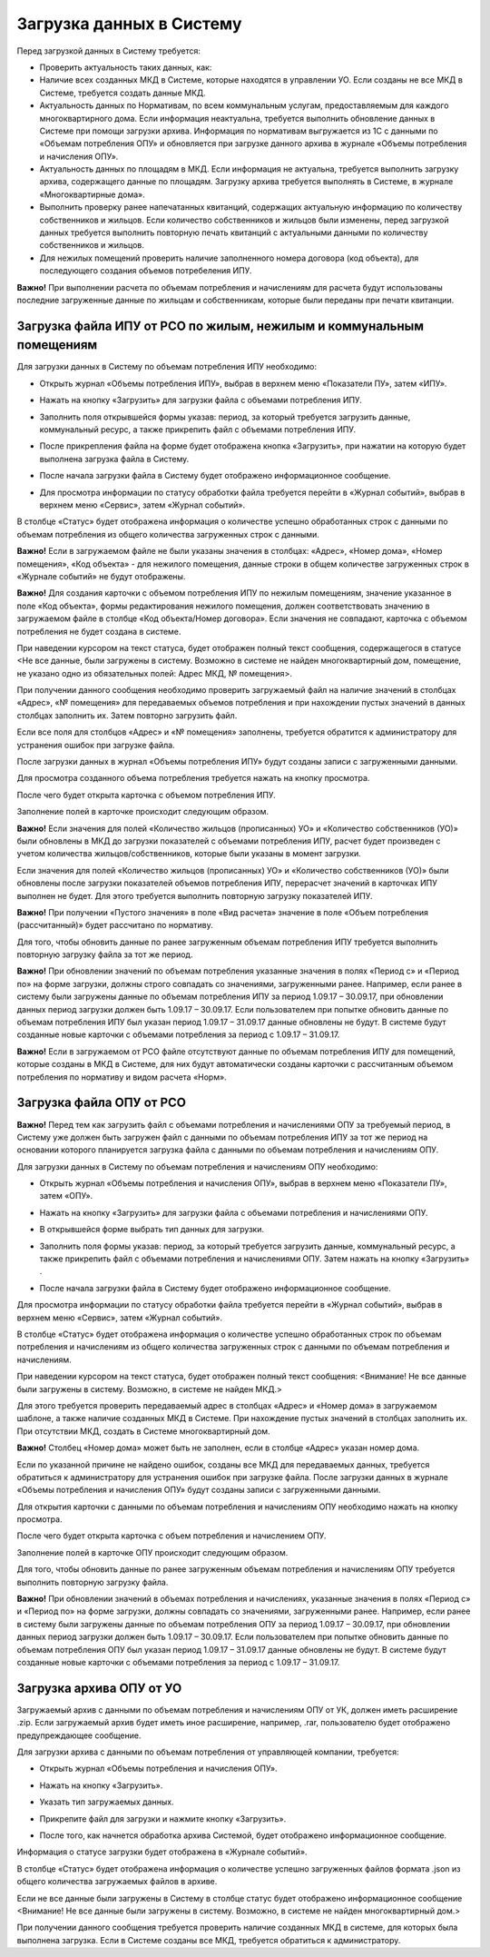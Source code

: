 Загрузка данных в Систему
-------------------------

Перед загрузкой данных в Систему требуется:

-	Проверить актуальность таких данных, как:
-	Наличие всех созданных МКД в Системе, которые находятся в управлении УО. Если созданы не все МКД в Системе, требуется создать данные МКД.
-	Актуальность данных по Нормативам, по всем коммунальным услугам, предоставляемым для каждого многоквартирного дома. Если информация неактуальна, требуется выполнить обновление данных в Системе при помощи загрузки архива. Информация по нормативам выгружается из 1С с данными по «Объемам потребления ОПУ» и обновляется при загрузке данного архива в журнале «Объемы потребления и начисления ОПУ».
-	Актуальность данных по площадям в МКД. Если информация не актуальна, требуется выполнить загрузку архива, содержащего данные по площадям. Загрузку архива требуется выполнять в Системе, в журнале «Многоквартирные дома».
-	Выполнить проверку ранее напечатанных квитанций, содержащих актуальную информацию по количеству собственников и жильцов. Если количество собственников и жильцов были изменены, перед загрузкой данных требуется выполнить повторную печать квитанций с актуальными данными по количеству собственников и жильцов.
-	Для нежилых помещений проверить наличие заполненного номера договора (код объекта), для последующего создания объемов потребеления ИПУ.


**Важно!** При выполнении расчета по объемам потребления и начислениям для расчета будут использованы последние загруженные данные по жильцам и собственникам, которые были переданы при печати квитанции.

Загрузка файла ИПУ от РСО по жилым, нежилым и коммунальным помещениям
~~~~~~~~~~~~~~~~~~~~~~~~~~~~~~~~~~~~~~~~~~~~~~~~~~~~~~~~~~~~

Для загрузки данных в Систему по объемам потребления ИПУ необходимо:

-	Открыть журнал «Объемы потребления ИПУ», выбрав в верхнем меню «Показатели ПУ», затем «ИПУ».

.. image:: ../_images/06-indicators-pu/18.png
 
-	Нажать на кнопку «Загрузить» для загрузки файла с объемами потребления ИПУ.

.. image:: ../_images/06-indicators-pu/19.png

-	Заполнить поля открывшейся формы указав: период, за который требуется загрузить данные, коммунальный ресурс, а также прикрепить файл с объемами потребления ИПУ.

.. image:: ../_images/06-indicators-pu/20.png

-	После прикрепления файла на форме будет отображена кнопка «Загрузить», при нажатии на которую будет выполнена загрузка файла в Систему.

.. image:: ../_images/06-indicators-pu/21.png

-	После начала загрузки файла в Систему будет отображено информационное сообщение.

.. image:: ../_images/06-indicators-pu/22.png

- Для просмотра информации по статусу обработки файла требуется перейти в «Журнал событий», выбрав в верхнем меню «Сервис», затем «Журнал событий».

.. image:: ../_images/06-indicators-pu/23.png

В столбце «Статус» будет отображена информация о количестве успешно обработанных строк с данными по объемам потребления из общего количества загруженных строк с данными.

**Важно!** Если в загружаемом файле не были указаны значения в столбцах: «Адрес», «Номер дома», «Номер помещения», «Код объекта» - для нежилого помещения, данные строки в общем количестве загруженных строк в «Журнале событий» не будут отображены.

**Важно!** Для создания карточки с объемом потребления ИПУ по нежилым помещениям, значение указанное в поле «Код объекта», формы редактирования нежилого помещения, должен соответствовать значению в загружаемом файле в столбце «Код объекта/Номер договора». Если значения не совпадают, карточка с объемом потребления не будет создана в системе. 

.. image:: ../_images/06-indicators-pu/24.png

При наведении курсором на текст статуса, будет отображен полный текст сообщения, содержащегося в статусе <Не все данные, были загружены в систему. Возможно в системе не найден многоквартирный дом, помещение, не указано одно из обязательных полей: Адрес МКД, № помещения>. 

При получении данного сообщения необходимо проверить загружаемый файл на наличие значений в столбцах «Адрес», «№ помещения» для передаваемых объемов потребления и при нахождении пустых значений в данных столбцах заполнить их. Затем повторно загрузить файл.

Если все поля для столбцов «Адрес» и «№ помещения» заполнены, требуется обратится к администратору для устранения ошибок при загрузке файла.

После загрузки данных в журнал «Объемы потребления ИПУ» будут созданы записи с загруженными данными.

.. image:: ../_images/06-indicators-pu/25.png

Для просмотра созданного объема потребления требуется нажать на кнопку просмотра.

.. image:: ../_images/06-indicators-pu/26.png

После чего будет открыта карточка с объемом потребления ИПУ.

.. image:: ../_images/06-indicators-pu/27.png

Заполнение полей в карточке происходит следующим образом.

.. image:: ../_images/06-indicators-pu/28.png

.. image:: ../_images/06-indicators-pu/29.png

.. image:: ../_images/06-indicators-pu/30.png

**Важно!** Если значения для полей «Количество жильцов (прописанных) УО» и «Количество собственников (УО)» были обновлены в МКД до загрузки показателей с объемами потребления ИПУ, расчет будет произведен с учетом количества жильцов/собственников, которые были указаны в момент загрузки.

Если значения для полей «Количество жильцов (прописанных) УО» и «Количество собственников (УО)» были обновлены после загрузки показателей объемов потребления ИПУ, перерасчет значений в карточках ИПУ выполнен не будет. Для этого требуется выполнить повторную загрузку показателей ИПУ.

**Важно!** При получении «Пустого значения» в поле «Вид расчета» значение в поле «Объем потребления (рассчитанный)» будет рассчитано по нормативу.

Для того, чтобы обновить данные по ранее загруженным объемам потребления ИПУ требуется выполнить повторную загрузку файла за тот же период.

**Важно!** При обновлении значений по объемам потребления указанные значения в полях «Период с» и «Период по» на форме загрузки, должны строго совпадать со значениями, загруженными ранее. Например, если ранее в систему были загружены данные по объемам потребления ИПУ за период 1.09.17 – 30.09.17, при обновлении данных период загрузки должен быть 1.09.17 – 30.09.17. 
Если пользователем при попытке обновить данные по объемам потребления ИПУ был указан период 1.09.17 – 31.09.17 данные обновлены не будут. В системе будут созданные новые карточки с объемами потребления за период с 1.09.17 – 31.09.17.

**Важно!** Если в загружаемом от РСО файле отсутствуют данные по объемам потребления ИПУ для помещений, которые созданы в МКД в Системе, для них будут автоматически созданы карточки с рассчитанным объемом потребления по нормативу и видом расчета «Норм».

Загрузка файла ОПУ от РСО
~~~~~~~~~~~~~~~~~~~~~~~~~

**Важно!** Перед тем как загрузить файл с объемами потребления и начислениями ОПУ за требуемый период, в Систему уже должен быть загружен файл с данными по объемам потребления ИПУ за тот же период на основании которого планируется загрузка файла с данными по объемам потребления и начислениям ОПУ.

Для загрузки данных в Систему по объемам потребления и начислениям ОПУ необходимо:

-	Открыть журнал «Объемы потребления и начисления ОПУ», выбрав в верхнем меню «Показатели ПУ», затем «ОПУ».

.. image:: ../_images/06-indicators-pu/33.png

-	Нажать на кнопку «Загрузить» для загрузки файла с объемами потребления и начислениями ОПУ.

.. image:: ../_images/06-indicators-pu/34.png

- 	В открывшейся форме выбрать тип данных для загрузки.

.. image:: ../_images/06-indicators-pu/35.png

-	Заполнить поля формы указав: период, за который требуется загрузить данные, коммунальный ресурс, а также прикрепить файл с объемами потребления и начислениями ОПУ. Затем нажать на кнопку «Загрузить» .

.. image:: ../_images/06-indicators-pu/36.png

-	После начала загрузки файла в Систему будет отображено информационное сообщение.

.. image:: ../_images/06-indicators-pu/37.png

Для просмотра информации по статусу обработки файла требуется перейти в «Журнал событий», выбрав в верхнем меню «Сервис», затем «Журнал событий».

.. image:: ../_images/06-indicators-pu/38.png

В столбце «Статус» будет отображена информация о количестве успешно обработанных строк по объемам потребления и начислениям из общего количества загруженных строк с данными по объемам потребления и начислениям.

.. image:: ../_images/06-indicators-pu/39.png

При наведении курсором на текст статуса, будет отображен полный текст сообщения: <Внимание! Не все данные были загружены в систему. Возможно, в системе не найден МКД.> 

Для этого требуется проверить передаваемый адрес в столбцах «Адрес» и «Номер дома» в загружаемом шаблоне, а также наличие созданных МКД в Системе. При нахождение пустых значений в столбцах заполнить их. 
При отсутствии МКД, создать в Системе многоквартирный дом.

**Важно!** Столбец «Номер дома» может быть не заполнен, если в столбце «Адрес» указан номер дома.

Если по указанной причине не найдено ошибок, созданы все МКД для передаваемых данных, требуется обратиться к администратору для устранения ошибок при загрузке файла. 
После загрузки данных в журнале «Объемы потребления и начисления ОПУ» будут созданы записи с загруженными данными. 

.. image:: ../_images/06-indicators-pu/40.png

Для открытия карточки с данными по объемам потребления и начислениям ОПУ необходимо нажать на кнопку просмотра.

.. image:: ../_images/06-indicators-pu/41.png

После чего будет открыта карточка с объем потребления и начислением ОПУ.

.. image:: ../_images/06-indicators-pu/42.png

Заполнение полей в карточке ОПУ происходит следующим образом.

.. image:: ../_images/06-indicators-pu/43.png

.. image:: ../_images/06-indicators-pu/44.png

.. image:: ../_images/06-indicators-pu/45.png

Для того, чтобы обновить данные по ранее загруженным объемам потребления и начислениям ОПУ требуется выполнить повторную загрузку файла.

**Важно!** При обновлении значений в объемах потребления и начислениях, указанные значения в полях «Период с» и «Период по» на форме загрузки, должны совпадать со значениями, загруженными ранее. 
Например, если ранее в систему были загружены данные по объемам потребления ОПУ за период 1.09.17 – 30.09.17, при обновлении данных период загрузки должен быть 1.09.17 – 30.09.17. Если пользователем при попытке обновить данные по объемам потребления ОПУ был указан период 1.09.17 – 31.09.17 данные обновлены не будут. 
В системе будут созданные новые карточки с объемами потребления за период с 1.09.17 – 31.09.17.

Загрузка архива ОПУ от УО
~~~~~~~~~~~~~~~~~~~~~~~~~

Загружаемый архив с данными по объемам потребления и начислениям ОПУ от УК, должен иметь расширение .zip. 
Если загружаемый архив будет иметь иное расширение, например, .rar, пользователю будет отображено предупреждающее сообщение.


Для загрузки архива с данными по объемам потребления от управляющей компании, требуется:

-	Открыть журнал «Объемы потребления и начисления ОПУ».

.. image:: ../_images/06-indicators-pu/46.png

-	Нажать на кнопку «Загрузить».

.. image:: ../_images/06-indicators-pu/47.png

-	Указать тип загружаемых данных.

.. image:: ../_images/06-indicators-pu/48.png

-	Прикрепите файл для загрузки и нажмите кнопку «Загрузить».

.. image:: ../_images/06-indicators-pu/49.png

-	После того, как начнется обработка архива Системой, будет отображено информационное сообщение.

.. image:: ../_images/06-indicators-pu/50.png

Информация о статусе загрузки будет отображена в «Журнале событий».

.. image:: ../_images/06-indicators-pu/51.png

В столбце «Статус» будет отображена информация о количестве успешно загруженных файлов формата .json из общего количества загружаемых файлов в архиве.

Если не все данные были загружены в Систему в столбце статус будет отображено информационное сообщение <Внимание! Не все данные были загружены в систему. Возможно, в системе не найден многоквартирный дом.>

При получении данного сообщения требуется проверить наличие созданных МКД в системе, для которых была выполнена загрузка. Если в Системе созданы все МКД, требуется обратиться к администратору. 








